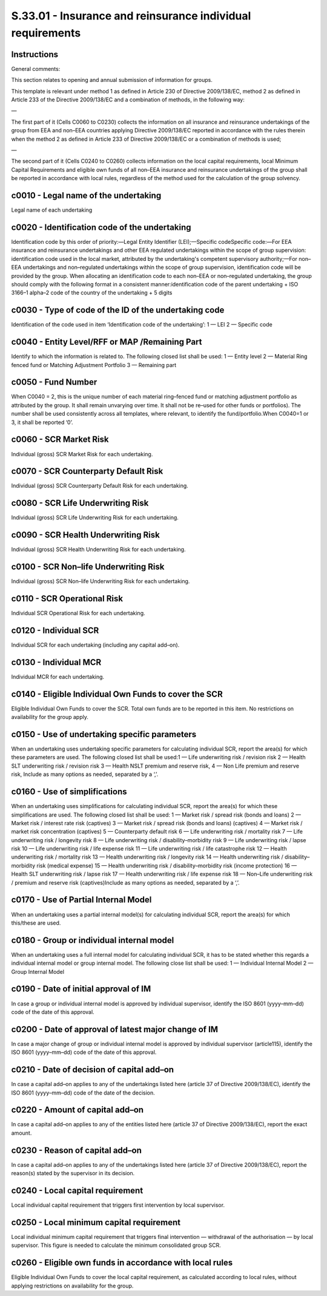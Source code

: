 ===========================================================
S.33.01 - Insurance and reinsurance individual requirements
===========================================================

Instructions
------------


General comments:

This section relates to opening and annual submission of information for groups.

This template is relevant under method 1 as defined in Article 230 of Directive 2009/138/EC, method 2 as defined in Article 233 of the Directive 2009/138/EC and a combination of methods, in the following way:

—

The first part of it (Cells C0060 to C0230) collects the information on all insurance and reinsurance undertakings of the group from EEA and non–EEA countries applying Directive 2009/138/EC reported in accordance with the rules therein when the method 2 as defined in Article 233 of Directive 2009/138/EC or a combination of methods is used;

—

The second part of it (Cells C0240 to C0260) collects information on the local capital requirements, local Minimum Capital Requirements and eligible own funds of all non–EEA insurance and reinsurance undertakings of the group shall be reported in accordance with local rules, regardless of the method used for the calculation of the group solvency.


c0010 - Legal name of the undertaking
-------------------------------------


Legal name of each undertaking


c0020 - Identification code of the undertaking
----------------------------------------------


Identification code by this order of priority:—Legal Entity Identifier (LEI);—Specific codeSpecific code:—For EEA insurance and reinsurance undertakings and other EEA regulated undertakings within the scope of group supervision: identification code used in the local market, attributed by the undertaking's competent supervisory authority;—For non–EEA undertakings and non–regulated undertakings within the scope of group supervision, identification code will be provided by the group. When allocating an identification code to each non–EEA or non–regulated undertaking, the group should comply with the following format in a consistent manner:identification code of the parent undertaking + ISO 3166–1 alpha–2 code of the country of the undertaking + 5 digits


c0030 - Type of code of the ID of the undertaking code
------------------------------------------------------


Identification of the code used in item ‘Identification code of the undertaking’: 1 — LEI 2 — Specific code


c0040 - Entity Level/RFF or MAP /Remaining Part
-----------------------------------------------


Identify to which the information is related to. The following closed list shall be used: 1 — Entity level 2 — Material Ring fenced fund or Matching Adjustment Portfolio 3 — Remaining part


c0050 - Fund Number
-------------------


When C0040 = 2, this is the unique number of each material ring–fenced fund or matching adjustment portfolio as attributed by the group. It shall remain unvarying over time. It shall not be re–used for other funds or portfolios). The number shall be used consistently across all templates, where relevant, to identify the fund/portfolio.When C0040=1 or 3, it shall be reported ‘0’.


c0060 - SCR Market Risk
-----------------------


Individual (gross) SCR Market Risk for each undertaking.


c0070 - SCR Counterparty Default Risk
-------------------------------------


Individual (gross) SCR Counterparty Default Risk for each undertaking.


c0080 - SCR Life Underwriting Risk
----------------------------------


Individual (gross) SCR Life Underwriting Risk for each undertaking.


c0090 - SCR Health Underwriting Risk
------------------------------------


Individual (gross) SCR Health Underwriting Risk for each undertaking.


c0100 - SCR Non–life Underwriting Risk
--------------------------------------


Individual (gross) SCR Non–life Underwriting Risk for each undertaking.


c0110 - SCR Operational Risk
----------------------------


Individual SCR Operational Risk for each undertaking.


c0120 - Individual SCR
----------------------


Individual SCR for each undertaking (including any capital add–on).


c0130 - Individual MCR
----------------------


Individual MCR for each undertaking.


c0140 - Eligible Individual Own Funds to cover the SCR
------------------------------------------------------


Eligible Individual Own Funds to cover the SCR. Total own funds are to be reported in this item. No restrictions on availability for the group apply.


c0150 - Use of undertaking specific parameters
----------------------------------------------


When an undertaking uses undertaking specific parameters for calculating individual SCR, report the area(s) for which these parameters are used. The following closed list shall be used:1 — Life underwriting risk / revision risk 2 — Health SLT underwriting risk / revision risk 3 — Health NSLT premium and reserve risk, 4 — Non Life premium and reserve risk, Include as many options as needed, separated by a ‘,’.


c0160 - Use of simplifications
------------------------------


When an undertaking uses simplifications for calculating individual SCR, report the area(s) for which these simplifications are used. The following closed list shall be used: 1 — Market risk / spread risk (bonds and loans) 2 — Market risk / interest rate risk (captives) 3 — Market risk / spread risk (bonds and loans) (captives) 4 — Market risk / market risk concentration (captives) 5 — Counterparty default risk 6 — Life underwriting risk / mortality risk 7 — Life underwriting risk / longevity risk 8 — Life underwriting risk / disability–morbidity risk 9 — Life underwriting risk / lapse risk 10 — Life underwriting risk / life expense risk 11 — Life underwriting risk / life catastrophe risk 12 — Health underwriting risk / mortality risk 13 — Health underwriting risk / longevity risk 14 — Health underwriting risk / disability–morbidity risk (medical expense) 15 — Health underwriting risk / disability–morbidity risk (income protection) 16 — Health SLT underwriting risk / lapse risk 17 — Health underwriting risk / life expense risk 18 — Non–Life underwriting risk / premium and reserve risk (captives)Include as many options as needed, separated by a ‘,’.


c0170 - Use of Partial Internal Model
-------------------------------------


When an undertaking uses a partial internal model(s) for calculating individual SCR, report the area(s) for which this/these are used.


c0180 - Group or individual internal model
------------------------------------------


When an undertaking uses a full internal model for calculating individual SCR, it has to be stated whether this regards a individual internal model or group internal model. The following close list shall be used: 1 — Individual Internal Model 2 — Group Internal Model


c0190 - Date of initial approval of IM
--------------------------------------


In case a group or individual internal model is approved by individual supervisor, identify the ISO 8601 (yyyy–mm–dd) code of the date of this approval.


c0200 - Date of approval of latest major change of IM
-----------------------------------------------------


In case a major change of group or individual internal model is approved by individual supervisor (article115), identify the ISO 8601 (yyyy–mm–dd) code of the date of this approval.


c0210 - Date of decision of capital add–on
------------------------------------------


In case a capital add–on applies to any of the undertakings listed here (article 37 of Directive 2009/138/EC), identify the ISO 8601 (yyyy–mm–dd) code of the date of the decision.


c0220 - Amount of capital add–on
--------------------------------


In case a capital add–on applies to any of the entities listed here (article 37 of Directive 2009/138/EC), report the exact amount.


c0230 - Reason of capital add–on
--------------------------------


In case a capital add–on applies to any of the undertakings listed here (article 37 of Directive 2009/138/EC), report the reason(s) stated by the supervisor in its decision.


c0240 - Local capital requirement
---------------------------------


Local individual capital requirement that triggers first intervention by local supervisor.


c0250 - Local minimum capital requirement
-----------------------------------------


Local individual minimum capital requirement that triggers final intervention — withdrawal of the authorisation — by local supervisor. This figure is needed to calculate the minimum consolidated group SCR.


c0260 - Eligible own funds in accordance with local rules
---------------------------------------------------------


Eligible Individual Own Funds to cover the local capital requirement, as calculated according to local rules, without applying restrictions on availability for the group.


